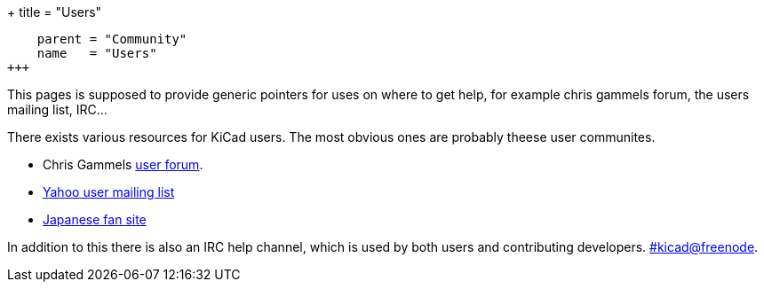 +++
title = "Users"
[menu.main]
    parent = "Community"
    name   = "Users"
+++

This pages is supposed to provide generic pointers for uses on where
to get help, for example chris gammels forum, the users mailing list,
IRC...

There exists various resources for KiCad users. The most obvious ones are probably theese user communites.

- Chris Gammels http://forum.kicad.info/[user forum].
- http://groups.yahoo.com/group/kicad-users/[Yahoo user mailing list]
- http://kicad.jp/[Japanese fan site]

In addition to this there is also an IRC help channel, which is used by both users and contributing developers. irc://irc.freenode.net/#kicad[#kicad@freenode].
